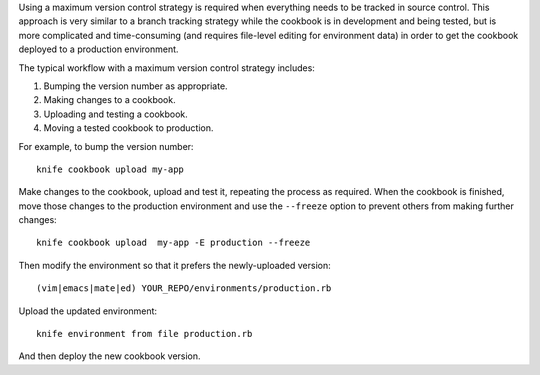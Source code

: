 .. The contents of this file are included in multiple topics.
.. This file should not be changed in a way that hinders its ability to appear in multiple documentation sets.

Using a maximum version control strategy is required when everything needs to be tracked in source control. This approach is very similar to a branch tracking strategy while the cookbook is in development and being tested, but is more complicated and time-consuming (and requires file-level editing for environment data) in order to get the cookbook deployed to a production environment.

The typical workflow with a maximum version control strategy includes:

1. Bumping the version number as appropriate.
2. Making changes to a cookbook.
3. Uploading and testing a cookbook.
4. Moving a tested cookbook to production.

For example, to bump the version number::

   knife cookbook upload my-app

Make changes to the cookbook, upload and test it, repeating the process as required. When the cookbook is finished, move those changes to the production environment and use the ``--freeze`` option to prevent others from making further changes::

   knife cookbook upload  my-app -E production --freeze

Then modify the environment so that it prefers the newly-uploaded version::

  (vim|emacs|mate|ed) YOUR_REPO/environments/production.rb

Upload the updated environment::

   knife environment from file production.rb

And then deploy the new cookbook version.